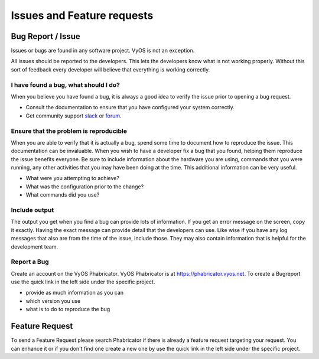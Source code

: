 .. _issues_features:

Issues and Feature requests
===========================

Bug Report / Issue
------------------
Issues or bugs are found in any software project. VyOS is not an exception.

All issues should be reported to the developers. This lets the developers know what is not working properly.
Without this sort of feedback every developer will believe that everything is working correctly.

I have found a bug, what should I do?
*************************************

When you believe you have found a bug, it is always a good idea to verify the issue prior to opening a bug request.

* Consult the documentation to ensure that you have configured your system correctly.
* Get community support `slack <https://slack.vyos.io/>`_ or `forum <https://forum.vyos.io/>`_.

Ensure that the problem is reproducible
***************************************

When you are able to verify that it is actually a bug, spend some time to document how to reproduce the issue.
This documentation can be invaluable. When you wish to have a developer fix a bug that you found, helping them reproduce the issue benefits everyone.
Be sure to include information about the hardware you are using, commands that you were running, any other activities that you may have been doing at the time.
This additional information can be very useful.

* What were you attempting to achieve?
* What was the configuration prior to the change?
* What commands did you use?

Include output
**************

The output you get when you find a bug can provide lots of information.
If you get an error message on the screen, copy it exactly. Having the exact message can provide detail that the developers can use.
Like wise if you have any log messages that also are from the time of the issue, include those.
They may also contain information that is helpful for the development team.

Report a Bug
************

Create an account on the VyOS Phabricator. VyOS Phabricator is at https://phabricator.vyos.net.
To create a Bugreport use the quick link in the left side under the specific project. 

* provide as much information as you can
* which version you use
* what is to do to reproduce the bug

Feature Request
---------------

To send a Feature Request please search Phabricator if there is already a
feature request targeting your request. You can enhance it or if you don't find
one create a new one by use the quick link in the left side under the specific
project.